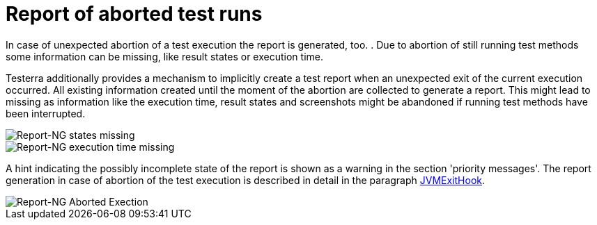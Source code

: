 [#ExecutionAbortion]
= Report of aborted test runs

In case of unexpected abortion of a test execution the report is generated, too. . Due to abortion of still running test methods
some information can be missing, like result states or execution time.

Testerra additionally provides a mechanism to implicitly create a test report when an unexpected exit of the current execution occurred. All existing information created until the moment of the abortion are collected to generate a report.
This might lead to missing as information like the execution time, result states and screenshots might be abandoned if running test methods have been interrupted.

image::report-ng-24.png[align="center", alt="Report-NG states missing"]
image::report-ng-25.png[align="center", alt="Report-NG execution time missing"]

A hint indicating the possibly incomplete state of the report is shown as a warning in the section 'priority messages'.
The report generation in case of abortion of the test execution is described in detail in the paragraph <<#JvmExitHook, JVMExitHook>>.

image::report-ng-23.png[align="center", alt="Report-NG Aborted Exection"]